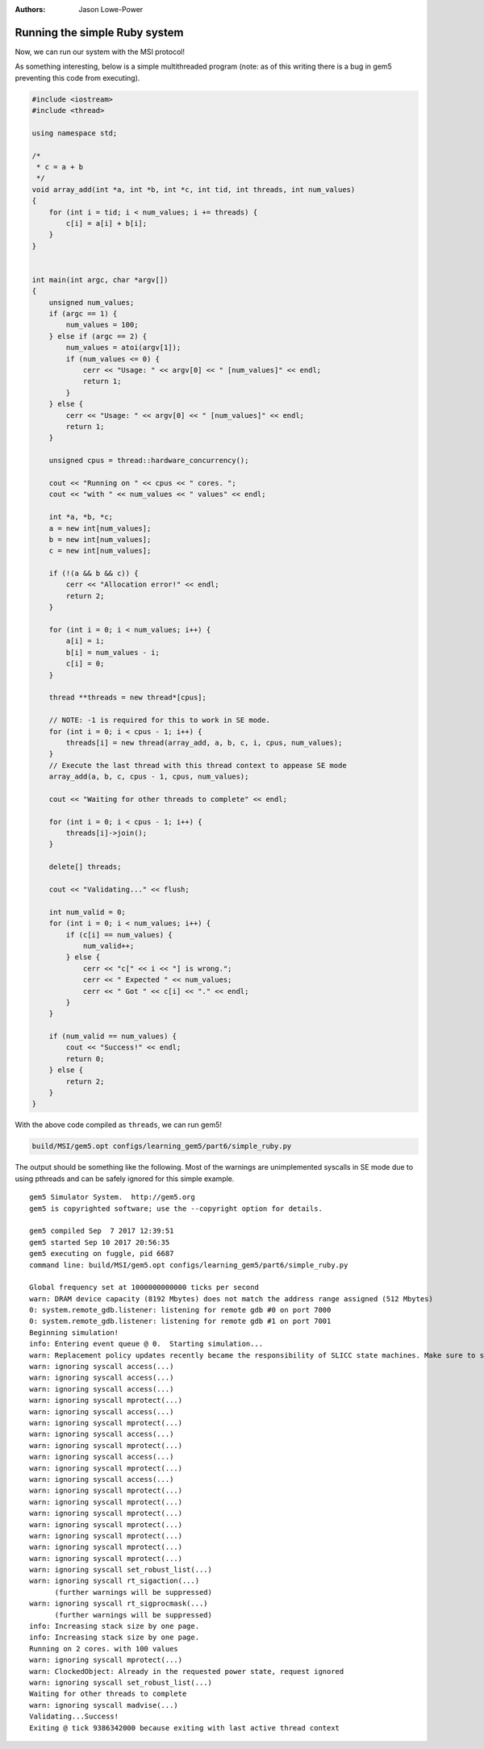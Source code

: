 :authors: Jason Lowe-Power

.. _MSI-running-section:

------------------------------------------
Running the simple Ruby system
------------------------------------------

Now, we can run our system with the MSI protocol!

As something interesting, below is a simple multithreaded program (note: as of this writing there is a bug in gem5 preventing this code from executing).

.. code-block:: c++

    #include <iostream>
    #include <thread>

    using namespace std;

    /*
     * c = a + b
     */
    void array_add(int *a, int *b, int *c, int tid, int threads, int num_values)
    {
        for (int i = tid; i < num_values; i += threads) {
            c[i] = a[i] + b[i];
        }
    }


    int main(int argc, char *argv[])
    {
        unsigned num_values;
        if (argc == 1) {
            num_values = 100;
        } else if (argc == 2) {
            num_values = atoi(argv[1]);
            if (num_values <= 0) {
                cerr << "Usage: " << argv[0] << " [num_values]" << endl;
                return 1;
            }
        } else {
            cerr << "Usage: " << argv[0] << " [num_values]" << endl;
            return 1;
        }

        unsigned cpus = thread::hardware_concurrency();

        cout << "Running on " << cpus << " cores. ";
        cout << "with " << num_values << " values" << endl;

        int *a, *b, *c;
        a = new int[num_values];
        b = new int[num_values];
        c = new int[num_values];

        if (!(a && b && c)) {
            cerr << "Allocation error!" << endl;
            return 2;
        }

        for (int i = 0; i < num_values; i++) {
            a[i] = i;
            b[i] = num_values - i;
            c[i] = 0;
        }

        thread **threads = new thread*[cpus];

        // NOTE: -1 is required for this to work in SE mode.
        for (int i = 0; i < cpus - 1; i++) {
            threads[i] = new thread(array_add, a, b, c, i, cpus, num_values);
        }
        // Execute the last thread with this thread context to appease SE mode
        array_add(a, b, c, cpus - 1, cpus, num_values);

        cout << "Waiting for other threads to complete" << endl;

        for (int i = 0; i < cpus - 1; i++) {
            threads[i]->join();
        }

        delete[] threads;

        cout << "Validating..." << flush;

        int num_valid = 0;
        for (int i = 0; i < num_values; i++) {
            if (c[i] == num_values) {
                num_valid++;
            } else {
                cerr << "c[" << i << "] is wrong.";
                cerr << " Expected " << num_values;
                cerr << " Got " << c[i] << "." << endl;
            }
        }

        if (num_valid == num_values) {
            cout << "Success!" << endl;
            return 0;
        } else {
            return 2;
        }
    }


With the above code compiled as ``threads``, we can run gem5!

.. code-block:: sh

    build/MSI/gem5.opt configs/learning_gem5/part6/simple_ruby.py


The output should be something like the following.
Most of the warnings are unimplemented syscalls in SE mode due to using pthreads and can be safely ignored for this simple example.

::

    gem5 Simulator System.  http://gem5.org
    gem5 is copyrighted software; use the --copyright option for details.

    gem5 compiled Sep  7 2017 12:39:51
    gem5 started Sep 10 2017 20:56:35
    gem5 executing on fuggle, pid 6687
    command line: build/MSI/gem5.opt configs/learning_gem5/part6/simple_ruby.py

    Global frequency set at 1000000000000 ticks per second
    warn: DRAM device capacity (8192 Mbytes) does not match the address range assigned (512 Mbytes)
    0: system.remote_gdb.listener: listening for remote gdb #0 on port 7000
    0: system.remote_gdb.listener: listening for remote gdb #1 on port 7001
    Beginning simulation!
    info: Entering event queue @ 0.  Starting simulation...
    warn: Replacement policy updates recently became the responsibility of SLICC state machines. Make sure to setMRU() near callbacks in .sm files!
    warn: ignoring syscall access(...)
    warn: ignoring syscall access(...)
    warn: ignoring syscall access(...)
    warn: ignoring syscall mprotect(...)
    warn: ignoring syscall access(...)
    warn: ignoring syscall mprotect(...)
    warn: ignoring syscall access(...)
    warn: ignoring syscall mprotect(...)
    warn: ignoring syscall access(...)
    warn: ignoring syscall mprotect(...)
    warn: ignoring syscall access(...)
    warn: ignoring syscall mprotect(...)
    warn: ignoring syscall mprotect(...)
    warn: ignoring syscall mprotect(...)
    warn: ignoring syscall mprotect(...)
    warn: ignoring syscall mprotect(...)
    warn: ignoring syscall mprotect(...)
    warn: ignoring syscall mprotect(...)
    warn: ignoring syscall set_robust_list(...)
    warn: ignoring syscall rt_sigaction(...)
          (further warnings will be suppressed)
    warn: ignoring syscall rt_sigprocmask(...)
          (further warnings will be suppressed)
    info: Increasing stack size by one page.
    info: Increasing stack size by one page.
    Running on 2 cores. with 100 values
    warn: ignoring syscall mprotect(...)
    warn: ClockedObject: Already in the requested power state, request ignored
    warn: ignoring syscall set_robust_list(...)
    Waiting for other threads to complete
    warn: ignoring syscall madvise(...)
    Validating...Success!
    Exiting @ tick 9386342000 because exiting with last active thread context
